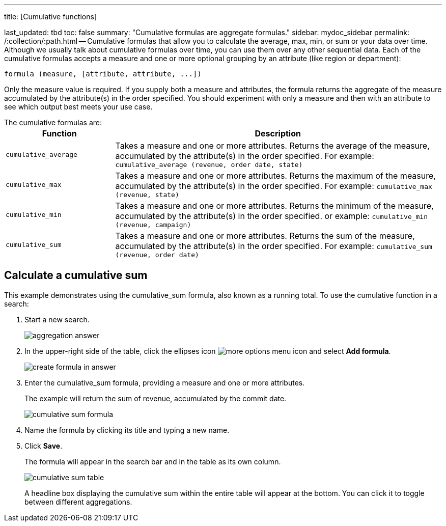 '''

title: [Cumulative functions]

last_updated: tbd toc: false summary: "Cumulative formulas are aggregate formulas." sidebar: mydoc_sidebar permalink: /:collection/:path.html -- Cumulative formulas that allow you to calculate the average, max, min, or sum or your data over time.
Although we usually talk about cumulative formulas over time, you can use them over any other sequential data.
Each of the cumulative formulas accepts a measure and one or more optional grouping by an attribute (like region or department):

----
formula (measure, [attribute, attribute, ...])
----

Only the measure value is required.
If you supply both a measure and attributes, the formula returns the aggregate of the measure accumulated by the attribute(s) in the order specified.
You should experiment with only a measure and then with an attribute to see which output best meets your use case.

The cumulative formulas are:+++<table>++++++<colgroup>++++++<col style="width:25%">++++++</col>+++
    +++<col style="width:75%">++++++</col>++++++</colgroup>+++
    +++<tr>++++++<th>+++Function+++</th>+++
       +++<th>+++Description+++</th>++++++</tr>+++
    +++<tr>++++++<td>++++++<code>+++cumulative_average+++</code>++++++</td>+++
       +++<td>+++Takes a measure and one or more attributes. Returns the average of the measure, accumulated by the attribute(s) in the order specified. For example:
       +++<code>+++cumulative_average (revenue, order date, state)+++</code>++++++</td>++++++</tr>+++
    +++<tr>++++++<td>++++++<code>+++cumulative_max+++</code>++++++</td>+++
       +++<td>+++Takes a measure and one or more attributes. Returns the maximum of the measure, accumulated by the
    attribute(s) in the order specified. For example: +++<code>+++cumulative_max (revenue, state)+++</code>++++++</td>++++++</tr>+++
    +++<tr>++++++<td>++++++<code>+++cumulative_min+++</code>++++++</td>+++
       +++<td>+++Takes a measure and one or more attributes. Returns the minimum of the measure, accumulated by the attribute(s) in the order specified. or example: +++<code>+++cumulative_min (revenue, campaign)+++</code>++++++</td>++++++</tr>+++
    +++<tr>++++++<td>++++++<code>+++cumulative_sum+++</code>++++++</td>+++
       +++<td>+++Takes a measure and one or more attributes. Returns the sum of the measure, accumulated by the attribute(s) in the order specified. For example:  +++<code>+++cumulative_sum (revenue, order date)+++</code>++++++</td>++++++</tr>++++++</table>+++

== Calculate a cumulative sum

This example demonstrates using the cumulative_sum formula, also known as a running total.
To use the cumulative function in a search:

. Start a new search.
+
image::{{ site.baseurl }}/images/aggregation_answer.png[]

. In the upper-right side of the table, click the ellipses icon image:{{ site.baseurl }}/images/icon-ellipses.png[more options menu icon] and select *Add formula*.
+
image::{{ site.baseurl }}/images/create_formula_in_answer.png[]

. Enter the cumulative_sum formula, providing a measure and one or more attributes.
+
The example will return the sum of revenue, accumulated by the commit date.
+
image::{{ site.baseurl }}/images/cumulative_sum_formula.png[]

. Name the formula by clicking its title and typing a new name.
. Click *Save*.
+
The formula will appear in the search bar and in the table as its own column.
+
image::{{ site.baseurl }}/images/cumulative_sum_table.png[]
+
A headline box displaying the cumulative sum within the entire table will  appear at the bottom.
You can click it to toggle between different  aggregations.

